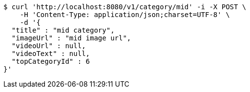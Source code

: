 [source,bash]
----
$ curl 'http://localhost:8080/v1/category/mid' -i -X POST \
    -H 'Content-Type: application/json;charset=UTF-8' \
    -d '{
  "title" : "mid category",
  "imageUrl" : "mid image url",
  "videoUrl" : null,
  "videoText" : null,
  "topCategoryId" : 6
}'
----